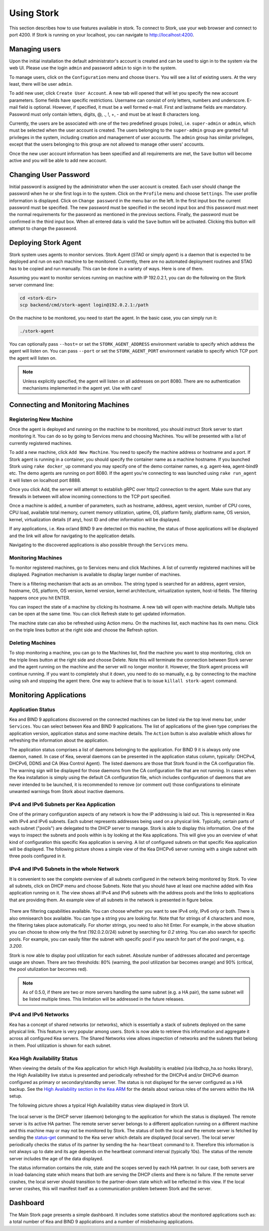 .. _usage:

***********
Using Stork
***********

This section describes how to use features available in stork. To connect to Stork, use your
web browser and connect to port 4200. If Stork is running on your localhost, you can navigate
to http://localhost:4200.

Managing users
==============

Upon the initial installation the default administrator's account is created and can be used to
sign in to the system via the web UI. Please use the login ``admin`` and password ``admin`` to
sign in to the system.

To manage users, click on the ``Configuration`` menu and choose ``Users``. You will see a list of
existing users. At the very least, there will be user ``admin``.

To add new user, click ``Create User Account``. A new tab will opened that will let you specify the
new account parameters. Some fields have specific restrictions. Username can consist of only
letters, numbers and underscore. E-mail field is optional. However, if specified, it must be a well
formed e-mail. First and lastname fields are mandatory. Password must only contain letters, digits,
@, ., !, +, - and must be at least 8 characters long.

Currently, the users are be associated with one of the two predefined groups (roles),
i.e. ``super-admin`` or ``admin``, which must be selected when the user account is created. The
users belonging to the ``super-admin`` group are granted full privileges in the system, including
creation and management of user accounts. The ``admin`` group has similar privileges, except that
the users belonging to this group are not allowed to manage other users' accounts.

Once the new user account information has been specified and all requirements are met, the
``Save`` button will become active and you will be able to add new account.

Changing User Password
======================

Initial password is assigned by the administrator when the user account is created.
Each user should change the password when he or she first logs in to the system.
Click on the ``Profile`` menu and choose ``Settings``. The user profile information
is displayed. Click on ``Change password`` in the menu bar on the left. In the first
input box the current password must be specified. The new password must be specified
in the second input box and this password must meet the normal requirements for the
password as mentioned in the previous sections. Finally, the password must be confirmed
in the third input box. When all entered data is valid the ``Save`` button will be
activated. Clicking this button will attempt to change the password.


Deploying Stork Agent
=====================

Stork system uses agents to monitor services. Stork Agent (`STAG` or simply `agent`) is a
daemon that is expected to be deployed and run on each machine to be monitored. Currently,
there are no automated deployment routines and STAG has to be copied and run manually.
This can be done in a variety of ways. Here is one of them.

Assuming you want to monitor services running on machine with IP 192.0.2.1, you can do the following
on the Stork server command line:

.. code:: console

    cd <stork-dir>
    scp backend/cmd/stork-agent login@192.0.2.1:/path

On the machine to be monitored, you need to start the agent. In the basic case, you can simply
run it:

.. code:: console

    ./stork-agent

You can optionally pass ``--host=`` or set the ``STORK_AGENT_ADDRESS`` environment variable to
specify which address the agent will listen on. You can pass ``--port`` or set the ``STORK_AGENT_PORT``
environment variable to specify which TCP port the agent will listen on.

.. note::

   Unless explicitly specified, the agent will listen on all addresses on port 8080. There are no
   authentication mechanisms implemented in the agent yet. Use with care!

Connecting and Monitoring Machines
==================================

Registering New Machine
~~~~~~~~~~~~~~~~~~~~~~~

Once the agent is deployed and running on the machine to be monitored, you should instruct Stork
server to start monitoring it. You can do so by going to Services menu and choosing Machines.
You will be presented with a list of currently registered machines.

To add a new machine, click ``Add New Machine``. You need to specify the machine address or hostname
and a port. If Stork agent is running in a container, you should specify the container name as
a machine hostname. If you launched Stork using ``rake docker_up`` command you may specify one of
the demo container names, e.g. agent-kea, agent-bind9 etc. The demo agents are running on
port 8080. If the agent you're connecting to was launched using ``rake run_agent`` it will
listen on localhost port 8888.

Once you click Add, the server will attempt to establish gRPC over http/2 connection to the agent.
Make sure that any firewalls in between will allow incoming connections to the TCP port specified.

Once a machine is added, a number of parameters, such as hostname, address, agent version, number
of CPU cores, CPU load, available total memory, current memory utilization, uptime, OS, platform
family, platform name, OS version, kernel, virtualization details (if any), host ID and other
information will be displayed.

If any applications, i.e. Kea or/and BIND 9 are detected on this machine, the status of those
applications will be displayed and the link will allow for navigating to the application
details.

Navigating to the discovered applications is also possible through the ``Services`` menu.


Monitoring Machines
~~~~~~~~~~~~~~~~~~~

To monitor registered machines, go to Services menu and click Machines. A list of currently
registered machines will be displayed. Pagination mechanism is available to display larger
number of machines.

There is a filtering mechanism that acts as an omnibox. The string typed is searched for an address,
agent version, hostname, OS, platform, OS version, kernel version, kernel architecture,
virtualization system, host-id fields. The filtering happens once you hit ENTER.

You can inspect the state of a machine by clicking its hostname. A new tab will open with machine
details. Multiple tabs can be open at the same time. You can click Refresh state to get updated
information.

The machine state can also be refreshed using Action menu. On the machines list, each machine has
its own menu. Click on the triple lines button at the right side and choose the Refresh option.

Deleting Machines
~~~~~~~~~~~~~~~~~

To stop monitoring a machine, you can go to the Machines list, find the machine you want to stop
monitoring, click on the triple lines button at the right side and choose Delete. Note this will
terminate the connection between Stork server and the agent running on the machine and the server
will no longer monitor it. However, the Stork agent process will continue running. If you want to
completely shut it down, you need to do so manually, e.g. by connecting to the machine using ssh and
stopping the agent there. One way to achieve that is to issue ``killall stork-agent`` command.


Monitoring Applications
=======================

Application Status
~~~~~~~~~~~~~~~~~~

Kea and BIND 9 applications discovered on the connected machines can be listed via the top level
menu bar, under ``Services``. You can select between Kea and BIND 9 applications. The list
of applications of the given type comprises the application version, application status and some
machine details. The ``Action`` button is also available which allows for refreshing the
information about the application.

The application status comprises a list of daemons belonging to the application. For BIND 9 it
is always only one daemon, ``named``. In case of Kea, several daemons can be presented in the
application status column, typically: DHCPv4, DHCPv6, DDNS and CA (Kea Control Agent). The
listed daemons are those that Stork found in the CA configuration file. The warning sign
will be displayed for those daemons from the CA configuration file that are not running.
In cases when the Kea installation is simply using the default CA configuration file,
which includes configuration of daemons that are never intended to be launched, it is
recommended to remove (or comment out) those configurations to eliminate unwanted
warnings from Stork about inactive daemons.

IPv4 and IPv6 Subnets per Kea Application
~~~~~~~~~~~~~~~~~~~~~~~~~~~~~~~~~~~~~~~~~

One of the primary configuration aspects of any network is how the IP addressing is laid out.  This
is represented in Kea with IPv4 and IPv6 subnets. Each subnet represents addresses being used on a
physical link. Typically, certain parts of each subnet ("pools") are delegated to the DHCP server to
manage. Stork is able to display this information. One of the ways to inspect the subnets and pools
within is by looking at the Kea applications. This will give you an overview of what kind of
configuration this specific Kea application is serving. A list of configured subnets on that
specific Kea application will be displayed. The following picture shows a simple view of the Kea
DHCPv6 server running with a single subnet with three pools configured in it.

.. figure:: static/kea-subnets6.png
   :alt: View of Subnets assigned to a single Kea application

IPv4 and IPv6 Subnets in the whole Network
~~~~~~~~~~~~~~~~~~~~~~~~~~~~~~~~~~~~~~~~~~

It is convenient to see the complete overview of all subnets configured in the network being
monitored by Stork. To view all subnets, click on DHCP menu and choose Subnets. Note that you should
have at least one machine added with Kea application running on it. The view shows all IPv4 and IPv6
subnets with the address pools and the links to applications that are providing them. An example
view of all subnets in the network is presented in figure below.

.. figure:: static/kea-subnets-list.png
   :alt: List of all subnets in the network

There are filtering capabilities available. You can choose whether you want to see IPv4 only, IPv6
only or both. There is also omnisearch box available. You can type a string you are looking
for. Note that for strings of 4 characters and more, the filtering takes place automatically. For
shorter strings, you need to also hit Enter. For example, in the above situation you can choose to
show only the first (192.0.2.0/24) subnet by searching for *0.2* string. You can also search for
specific pools. For example, you can easily filter the subnet with specific pool if you search for
part of the pool ranges, e.g. *3.200*.

Stork is now able to display pool utilization for each subnet. Absolute number of addresses
allocated and percentage usage are shown. There are two thresholds: 80% (warning, the pool
utilization bar becomes orange) and 90% (critical, the pool utulization bar becomes red).

.. note::

   As of 0.5.0, if there are two or more servers handling the same subnet (e.g. a HA pair), the same
   subnet will be listed multiple times. This limitation will be addressed in the future releases.

IPv4 and IPv6 Networks
~~~~~~~~~~~~~~~~~~~~~~

Kea has a concept of shared networks (or networks), which is essentially a stack of subnets
deployed on the same physical link. This feature is very popular among users. Stork is now able
to retrieve this information and aggregate it across all configured Kea servers. The Shared Networks
view allows inspection of networks and the subnets that belong in them. Pool utilization is
shown for each subnet.


Kea High Availability Status
~~~~~~~~~~~~~~~~~~~~~~~~~~~~

When viewing the details of the Kea application for which High Availability is enabled
(via libdhcp_ha.so hooks library), the High Availability live status is presented
and periodically refreshed for the DHCPv4 and/or DHCPv6 deamon configured as primary
or secondary/standby server. The status is not displayed for the server configured
as a HA backup. See the `High Availability section in the Kea ARM <https://kea.readthedocs.io/en/latest/arm/hooks.html#ha-high-availability>`_ for the details about various roles of the servers
within the HA setup.

The following picture shows a typical High Availability status view displayed in
Stork UI.

.. figure:: static/kea-ha-status.png
   :alt: High Availability status example

The local server is the DHCP server (daemon) belonging to the application for which
the status is displayed. The remote server is its active HA partner. The remote
server server belongs to a different application running on a different machine
and this machine may or may not be monitored by Stork. The status of both the
local and the remote server is fetched by sending the
`status-get <https://kea.readthedocs.io/en/latest/arm/hooks.html#the-status-get-command>`_
command to the Kea server which details are displayed (local server). The local
server periodically checks the status of its partner by sending the
``ha-heartbeat`` command to it. Therefore this information is not always up to
date and its age depends on the heartbeat command interval (typically 10s). The
status of the remote server includes the age of the data displayed.

The status information contains the role, state and the scopes served by each
HA partner. In our case, both servers are in load-balancing state which
means that both are serving the DHCP clients and there is no failure. If the
remote server crashes, the local server should transition to the partner-down
state which will be reflected in this view. If the local server crashes, this
will manifest itself as a communication problem between Stork and the
server.


Dashboard
=========

The Main Stork page presents a simple dashboard. It includes some statistics about the monitored
applications such as: a total number of Kea and BIND 9 applications and a number of misbehaving
applications.
